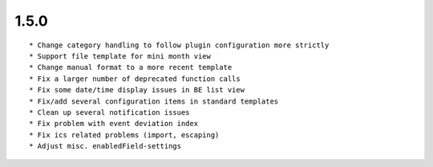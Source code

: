 1.5.0
---------------------

::

	* Change category handling to follow plugin configuration more strictly
	* Support file template for mini month view
	* Change manual format to a more recent template
	* Fix a larger number of deprecated function calls
	* Fix some date/time display issues in BE list view
	* Fix/add several configuration items in standard templates
	* Clean up several notification issues
	* Fix problem with event deviation index
	* Fix ics related problems (import, escaping)
	* Adjust misc. enabledField-settings

